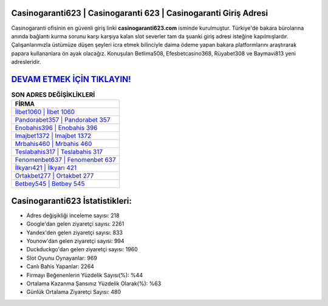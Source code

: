﻿Casinogaranti623 | Casinogaranti 623 | Casinogaranti Giriş Adresi
===================================

.. image:: images/casinogaranti-giris.jpg
   :width: 600
   
Casinogaranti ofisinin en güvenli giriş linki **casinogaranti623.com** isminde kurulmuştur. Türkiye'de bakara bürolarına anında bağlantı kurma sorunu karşı karşıya kalan slot severler tam da şuanki giriş adresi isteğine kapılmışlardır. Çalışanlarımızla üstümüze düşen şeyleri icra etmek bilinciyle daima ödeme yapan bakara platformlarını araştırarak papara kullananlara ön ayak olacağız. Konuşulan Betlima508, Efesbetcasino368, Rüyabet308 ve Baymavi813 yeni adresleridir.

`DEVAM ETMEK İÇİN TIKLAYIN! <https://urlday.cc/git>`_
==============

.. list-table:: **SON ADRES DEĞİŞİKLİKLERİ**
   :widths: 100
   :header-rows: 1

   * - FİRMA
   * - `İlbet1060 | İlbet 1060 <ilbet1060-ilbet-1060-ilbet-giris-adresi.html>`_
   * - `Pandorabet357 | Pandorabet 357 <pandorabet357-pandorabet-357-pandorabet-giris-adresi.html>`_
   * - `Enobahis396 | Enobahis 396 <enobahis396-enobahis-396-enobahis-giris-adresi.html>`_	 
   * - `Imajbet1372 | Imajbet 1372 <imajbet1372-imajbet-1372-imajbet-giris-adresi.html>`_	 
   * - `Mrbahis460 | Mrbahis 460 <mrbahis460-mrbahis-460-mrbahis-giris-adresi.html>`_ 
   * - `Teslabahis317 | Teslabahis 317 <teslabahis317-teslabahis-317-teslabahis-giris-adresi.html>`_
   * - `Fenomenbet637 | Fenomenbet 637 <fenomenbet637-fenomenbet-637-fenomenbet-giris-adresi.html>`_	 
   * - `İlkyarı421 | İlkyarı 421 <ilkyari421-ilkyari-421-ilkyari-giris-adresi.html>`_
   * - `Ortakbet277 | Ortakbet 277 <ortakbet277-ortakbet-277-ortakbet-giris-adresi.html>`_
   * - `Betbey545 | Betbey 545 <betbey545-betbey-545-betbey-giris-adresi.html>`_
	 
Casinogaranti623 İstatistikleri:
===================================	 
* Adres değişikliği inceleme sayısı: 218
* Google'dan gelen ziyaretçi sayısı: 2261
* Yandex'den gelen ziyaretçi sayısı: 833
* Younow'dan gelen ziyaretçi sayısı: 994
* Duckduckgo'dan gelen ziyaretçi sayısı: 1960
* Slot Oyunu Oynayanlar: 969
* Canlı Bahis Yapanlar: 2264
* Firmayı Beğenenlerin Yüzdelik Sayısı(%): %44
* Ortalama Kazanma Şansınız Yüzdelik Olarak(%): %63
* Günlük Ortalama Ziyaretçi Sayısı: 480

